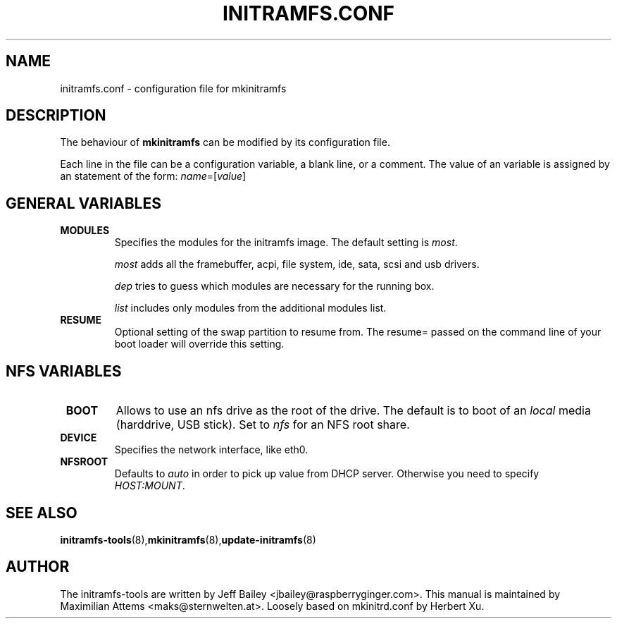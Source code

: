 .TH INITRAMFS.CONF 5  "$Date: 2005/12/06 $" "" "initramfs.conf manual"

.SH NAME
initramfs.conf \- configuration file for mkinitramfs

.SH DESCRIPTION
The behaviour of
.B mkinitramfs 
can be modified by its configuration file.

Each line in the file can be a configuration variable, a blank line,
or a comment. The value of an variable is assigned by an statement
of the form: \fIname\fP=[\fIvalue\fP]

.SH GENERAL VARIABLES
.TP
\fB MODULES
Specifies the modules for the initramfs image.
The default setting is \fImost\fP.

\fImost\fP adds all the framebuffer, acpi, file system, ide, sata, scsi and usb drivers.

\fIdep\fP tries to guess which modules are necessary for the running box.

\fIlist\fP includes only modules from the additional modules list.

.TP
\fB RESUME
Optional setting of the swap partition to resume from.
The resume= passed on the command line of your boot loader 
will override this setting.

.SH NFS VARIABLES
.TP
\fB BOOT
Allows to use an nfs drive as the root of the drive. 
The default is to boot of an \fIlocal\fP media (harddrive, USB stick).
Set to \fInfs\fP for an NFS root share.

.TP
\fB DEVICE
Specifies the network interface, like eth0.

.TP
\fB NFSROOT
Defaults to \fIauto\fP in order to pick up value from DHCP server.
Otherwise you need to specify \fIHOST:MOUNT\fP.

.SH SEE ALSO

.BR initramfs-tools (8), mkinitramfs (8), update-initramfs (8)

.SH AUTHOR
The initramfs-tools are written by Jeff Bailey <jbailey@raspberryginger.com>.
This manual is maintained by Maximilian Attems <maks@sternwelten.at>.
Loosely based on mkinitrd.conf by Herbert Xu.

